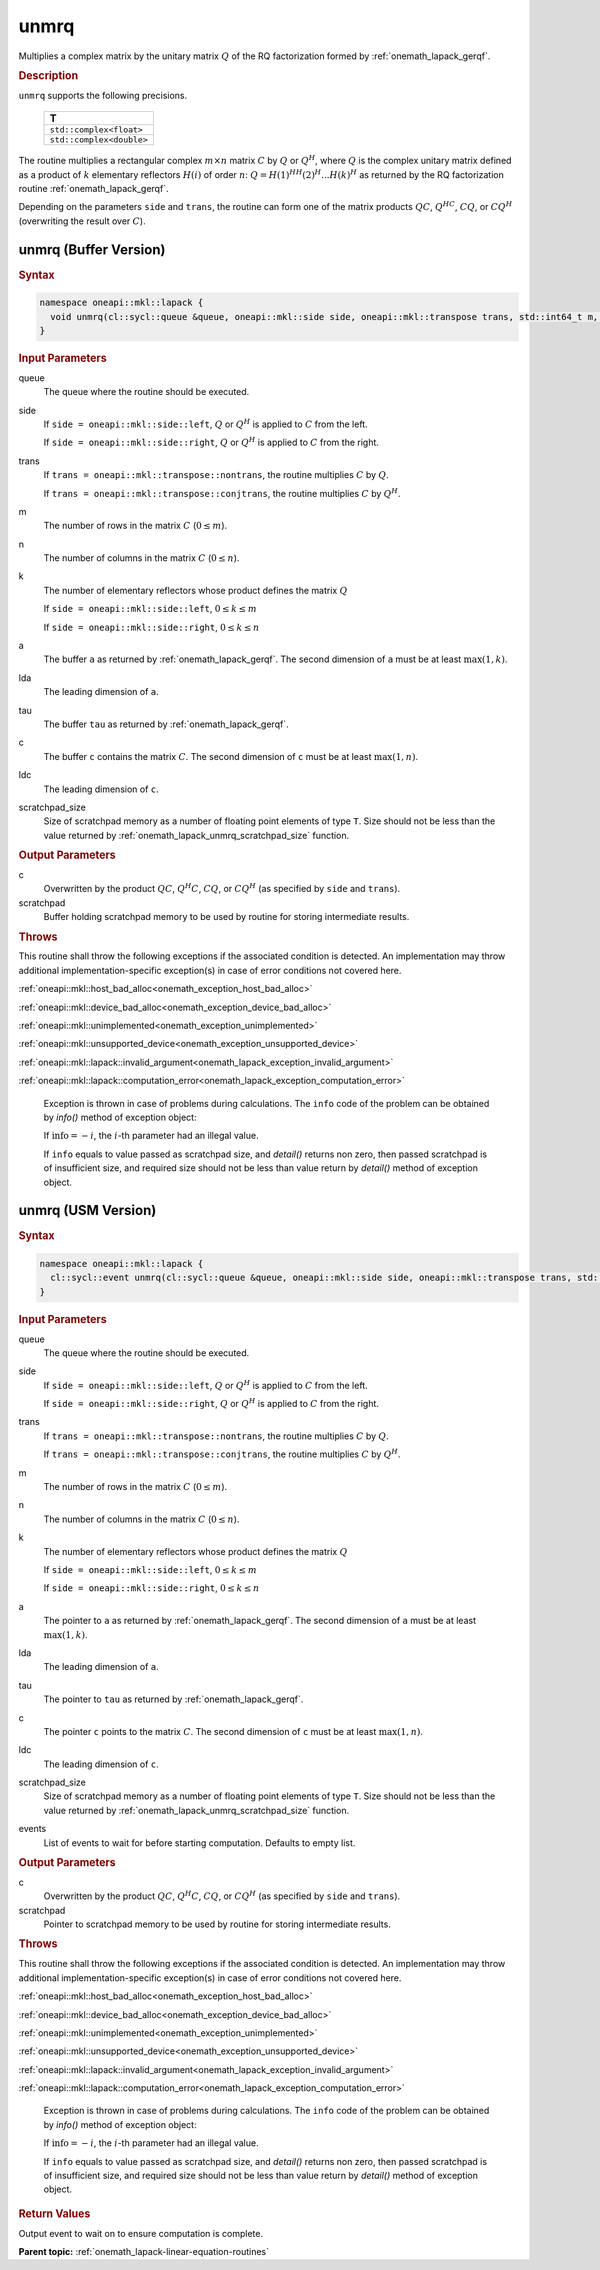 .. SPDX-FileCopyrightText: 2019-2020 Intel Corporation
..
.. SPDX-License-Identifier: CC-BY-4.0

.. _onemath_lapack_unmrq:

unmrq
=====

Multiplies a complex matrix by the unitary matrix :math:`Q` of the RQ
factorization formed by :ref:`onemath_lapack_gerqf`.

.. container:: section

  .. rubric:: Description

``unmrq`` supports the following precisions.

    .. list-table::
       :header-rows: 1

       * -  T
       * -  ``std::complex<float>``
       * -  ``std::complex<double>``

The routine multiplies a rectangular complex :math:`m \times n` matrix :math:`C` by
:math:`Q` or :math:`Q^H`, where :math:`Q` is the complex unitary matrix defined
as a product of :math:`k` elementary reflectors :math:`H(i)` of order :math:`n`:
:math:`Q = H(1)^HH(2)^H ... H(k)^H` as returned by the RQ factorization routine
:ref:`onemath_lapack_gerqf`.

Depending on the parameters ``side`` and ``trans``, the routine can form one of
the matrix products :math:`QC`, :math:`Q^HC`, :math:`CQ`, or :math:`CQ^H`
(overwriting the result over :math:`C`).

unmrq (Buffer Version)
----------------------

.. container:: section

  .. rubric:: Syntax

.. code-block:: cpp

    namespace oneapi::mkl::lapack {
      void unmrq(cl::sycl::queue &queue, oneapi::mkl::side side, oneapi::mkl::transpose trans, std::int64_t m, std::int64_t n, std::int64_t k, cl::sycl::buffer<T,1> &a, std::int64_t lda, cl::sycl::buffer<T,1> &tau, cl::sycl::buffer<T,1> &c, std::int64_t ldc, cl::sycl::buffer<T,1> &scratchpad, std::int64_t scratchpad_size)
    }

.. container:: section

  .. rubric:: Input Parameters

queue
    The queue where the routine should be executed.

side
    If ``side = oneapi::mkl::side::left``, :math:`Q` or :math:`Q^{H}` is applied
    to :math:`C` from the left.

    If ``side = oneapi::mkl::side::right``, :math:`Q` or :math:`Q^{H}` is
    applied to :math:`C` from the right.

trans
    If ``trans = oneapi::mkl::transpose::nontrans``, the routine multiplies
    :math:`C` by :math:`Q`.

    If ``trans = oneapi::mkl::transpose::conjtrans``, the routine multiplies :math:`C`
    by :math:`Q^{H}`.

m
    The number of rows in the matrix :math:`C` (:math:`0 \le m`).

n
    The number of columns in the matrix :math:`C` (:math:`0 \le n`).

k
    The number of elementary reflectors whose product defines the
    matrix :math:`Q` 

    If ``side = oneapi::mkl::side::left``, :math:`0 \le k \le m`

    If ``side = oneapi::mkl::side::right``, :math:`0 \le k \le n`

a
    The buffer ``a`` as returned by :ref:`onemath_lapack_gerqf`.
    The second dimension of ``a`` must be at least :math:`\max(1,k)`.

lda
    The leading dimension of ``a``.

tau
    The buffer ``tau`` as returned by :ref:`onemath_lapack_gerqf`.

c
    The buffer ``c`` contains the matrix :math:`C`. The second dimension of
    ``c`` must be at least :math:`\max(1,n)`.

ldc
    The leading dimension of ``c``.

scratchpad_size
    Size of scratchpad memory as a number of floating point elements of type
    ``T``. Size should not be less than the value returned by
    :ref:`onemath_lapack_unmrq_scratchpad_size` function.

.. container:: section

  .. rubric:: Output Parameters

c
    Overwritten by the product :math:`QC`, :math:`Q^{H}C`, :math:`CQ`, or
    :math:`CQ^H` (as specified by ``side`` and ``trans``).

scratchpad
    Buffer holding scratchpad memory to be used by routine for storing intermediate results.

.. container:: section

  .. rubric:: Throws

This routine shall throw the following exceptions if the associated condition is detected. An implementation may throw additional implementation-specific exception(s) in case of error conditions not covered here.

:ref:`oneapi::mkl::host_bad_alloc<onemath_exception_host_bad_alloc>`

:ref:`oneapi::mkl::device_bad_alloc<onemath_exception_device_bad_alloc>`

:ref:`oneapi::mkl::unimplemented<onemath_exception_unimplemented>`

:ref:`oneapi::mkl::unsupported_device<onemath_exception_unsupported_device>`

:ref:`oneapi::mkl::lapack::invalid_argument<onemath_lapack_exception_invalid_argument>`

:ref:`oneapi::mkl::lapack::computation_error<onemath_lapack_exception_computation_error>`

    Exception is thrown in case of problems during calculations. The ``info`` code of the problem can be obtained by `info()` method of exception object:

    If :math:`\text{info}=-i`, the :math:`i`-th parameter had an illegal value.

    If ``info`` equals to value passed as scratchpad size, and `detail()` returns non zero, then passed scratchpad is of insufficient size, and required size should not be less than value return by `detail()` method of exception object.

unmrq (USM Version)
----------------------

.. container:: section

  .. rubric:: Syntax

.. code-block:: cpp

    namespace oneapi::mkl::lapack {
      cl::sycl::event unmrq(cl::sycl::queue &queue, oneapi::mkl::side side, oneapi::mkl::transpose trans, std::int64_t m, std::int64_t n, std::int64_t k, T *a, std::int64_t lda, T *tau, T *c, std::int64_t ldc, T *scratchpad, std::int64_t scratchpad_size, const std::vector<cl::sycl::event> &events = {})
    }

.. container:: section

  .. rubric:: Input Parameters

queue
    The queue where the routine should be executed.

side
    If ``side = oneapi::mkl::side::left``, :math:`Q` or :math:`Q^{H}` is applied
    to :math:`C` from the left.

    If ``side = oneapi::mkl::side::right``, :math:`Q` or :math:`Q^{H}` is
    applied to :math:`C` from the right.

trans
    If ``trans = oneapi::mkl::transpose::nontrans``, the routine multiplies
    :math:`C` by :math:`Q`.

    If ``trans = oneapi::mkl::transpose::conjtrans``, the routine multiplies :math:`C`
    by :math:`Q^{H}`.

m
    The number of rows in the matrix :math:`C` (:math:`0 \le m`).

n
    The number of columns in the matrix :math:`C` (:math:`0 \le n`).

k
    The number of elementary reflectors whose product defines the
    matrix :math:`Q`

    If ``side = oneapi::mkl::side::left``, :math:`0 \le k \le m`

    If ``side = oneapi::mkl::side::right``, :math:`0 \le k \le n`

a
    The pointer to ``a`` as returned by :ref:`onemath_lapack_gerqf`.
    The second dimension of ``a`` must be at least :math:`\max(1,k)`.

lda
    The leading dimension of ``a``.

tau
    The pointer to ``tau`` as returned by :ref:`onemath_lapack_gerqf`.

c
    The pointer ``c`` points to the matrix :math:`C`. The second dimension of
    ``c`` must be at least :math:`\max(1,n)`.

ldc
    The leading dimension of ``c``.

scratchpad_size
    Size of scratchpad memory as a number of floating point elements of type
    ``T``. Size should not be less than the value returned by
    :ref:`onemath_lapack_unmrq_scratchpad_size` function.

events
    List of events to wait for before starting computation. Defaults to empty list.

.. container:: section

  .. rubric:: Output Parameters

c
    Overwritten by the product :math:`QC`, :math:`Q^{H}C`, :math:`CQ`, or
    :math:`CQ^{H}` (as specified by ``side`` and ``trans``).

scratchpad
    Pointer to scratchpad memory to be used by routine for storing intermediate results.

.. container:: section

  .. rubric:: Throws

This routine shall throw the following exceptions if the associated condition is detected. An implementation may throw additional implementation-specific exception(s) in case of error conditions not covered here.

:ref:`oneapi::mkl::host_bad_alloc<onemath_exception_host_bad_alloc>`

:ref:`oneapi::mkl::device_bad_alloc<onemath_exception_device_bad_alloc>`

:ref:`oneapi::mkl::unimplemented<onemath_exception_unimplemented>`

:ref:`oneapi::mkl::unsupported_device<onemath_exception_unsupported_device>`

:ref:`oneapi::mkl::lapack::invalid_argument<onemath_lapack_exception_invalid_argument>`

:ref:`oneapi::mkl::lapack::computation_error<onemath_lapack_exception_computation_error>`

    Exception is thrown in case of problems during calculations. The ``info`` code of the problem can be obtained by `info()` method of exception object:

    If :math:`\text{info}=-i`, the :math:`i`-th parameter had an illegal value.

    If ``info`` equals to value passed as scratchpad size, and `detail()` returns non zero, then passed scratchpad is of insufficient size, and required size should not be less than value return by `detail()` method of exception object.

.. container:: section

  .. rubric:: Return Values

Output event to wait on to ensure computation is complete.

**Parent topic:** :ref:`onemath_lapack-linear-equation-routines`

